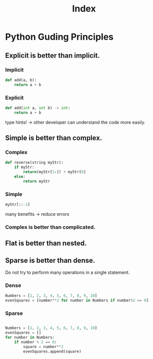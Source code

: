 #+title: Index

* Python Guding Principles
** Explicit is better than implicit.
*** Implicit
#+begin_src python
def add(a, b):
    return a + b
#+end_src

*** Explicit
#+begin_src python
def add(int a, int b) -> int:
    return a + b
#+end_src

type hints! -> other developer can understand the code more easily.

** Simple is better than complex.
*** Complex
#+begin_src python
def reverse(string myStr):
    if myStr:
        return(myStr[1:]) + myStr[0]
    else:
        return myStr
#+end_src

*** Simple
#+begin_src python
myStr[::-1]
#+end_src

many benefits -> reduce errors

*** Complex is better than complicated.

** Flat is better than nested.

** Sparse is better than dense.
Do not try to perform many operations in a single statement.

*** Dense
#+begin_src python
Numbers = [1, 2, 3, 4, 5, 6, 7, 8, 9, 10]
evenSquares = [number**2 for number in Numbers if number%2 == 0]
#+end_src

*** Sparse
#+begin_src python

Numbers = [1, 2, 3, 4, 5, 6, 7, 8, 9, 10]
evenSquares = []
for number in Numbers:
    if number % 2 == 0:
        square = number**2
        evenSquares.append(square)
#+end_src
